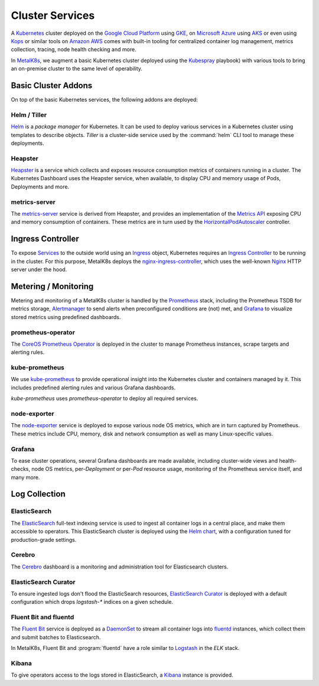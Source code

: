 .. spelling::

   Addons
   addons
   operability
   preconfigured
   prometheus
   kube
   Todo

Cluster Services
================
A Kubernetes_ cluster deployed on the `Google Cloud Platform`_ using GKE_, on
`Microsoft Azure`_ using AKS_ or even using Kops_ or similar tools on `Amazon
AWS`_ comes with built-in tooling for centralized container log management,
metrics collection, tracing, node health checking and more.

.. _Kubernetes: https://kubernetes.io
.. _Google Cloud Platform: https://cloud.google.com
.. _GKE: https://cloud.google.com/kubernetes-engine/
.. _Microsoft Azure: https://azure.microsoft.com
.. _AKS: https://docs.microsoft.com/en-us/azure/aks/
.. _Kops: https://github.com/kubernetes/kops/
.. _Amazon AWS: https://aws.amazon.com

In MetalK8s_, we augment a basic Kubernetes cluster deployed using the
Kubespray_ playbook) with various tools to bring an on-premise cluster to the
same level of operability.

.. _MetalK8s: https://github.com/scality/metal-k8s/
.. _Kubespray: https://github.com/kubernetes-incubator/kubespray/

Basic Cluster Addons
--------------------
On top of the basic Kubernetes services, the following addons are deployed:

Helm / Tiller
*************
Helm_ is a *package manager* for Kubernetes. It can be used to deploy various
services in a Kubernetes cluster using templates to describe objects. *Tiller*
is a cluster-side service used by the :command:`helm` CLI tool to manage these
deployments.

.. _Helm: https://www.helm.sh

Heapster
********
Heapster_ is a service which collects and exposes resource consumption metrics
of containers running in a cluster. The Kubernetes Dashboard uses the Heapster
service, when available, to display CPU and memory usage of Pods, Deployments
and more.

.. _Heapster: https://github.com/kubernetes/heapster

metrics-server
**************
The metrics-server_ service is derived from Heapster, and provides an
implementation of the `Metrics API`_ exposing CPU and memory consumption of
containers. These metrics are in turn used by the HorizontalPodAutoscaler_
controller.

.. _metrics-server: https://github.com/kubernetes-incubator/metrics-server
.. _Metrics API: https://github.com/kubernetes/community/blob/master/contributors/design-proposals/instrumentation/resource-metrics-api.md
.. _HorizontalPodAutoscaler: https://kubernetes.io/docs/tasks/run-application/horizontal-pod-autoscale/

Ingress Controller
------------------
To expose Services_ to the outside world using an Ingress_ object, Kubernetes
requires an `Ingress Controller`_ to be running in the cluster. For this
purpose, MetalK8s deploys the nginx-ingress-controller_, which uses the
well-known Nginx_ HTTP server under the hood.

.. _Services: https://kubernetes.io/docs/concepts/services-networking/service/
.. _Ingress: https://kubernetes.io/docs/concepts/services-networking/ingress/
.. _Ingress Controller: https://kubernetes.io/docs/concepts/services-networking/ingress/#ingress-controllers
.. _nginx-ingress-controller: https://github.com/kubernetes/ingress-nginx
.. _Nginx: http://nginx.org

Metering / Monitoring
---------------------
Metering and monitoring of a MetalK8s cluster is handled by the Prometheus_
stack, including the Prometheus TSDB for metrics storage, Alertmanager_ to send
alerts when preconfigured conditions are (not) met, and Grafana_ to visualize
stored metrics using predefined dashboards.

.. _Prometheus: https://prometheus.io
.. _Alertmanager: https://prometheus.io/docs/alerting/alertmanager/
.. _Grafana: https://grafana.com

prometheus-operator
*******************
The CoreOS_ `Prometheus Operator`_ is deployed in the cluster to manage
Prometheus instances, scrape targets and alerting rules.

.. _CoreOS: https://coreos.com
.. _Prometheus Operator: https://coreos.com/operators/prometheus/

kube-prometheus
***************
We use `kube-prometheus`_ to provide operational insight into the Kubernetes
cluster and containers managed by it. This includes predefined alerting rules
and various Grafana dashboards.

`kube-prometheus` uses `prometheus-operator` to deploy all required services.

.. _kube-prometheus: https://github.com/coreos/prometheus-operator/tree/master/contrib/kube-prometheus

node-exporter
*************
The node-exporter_ service is deployed to expose various node OS metrics, which
are in turn captured by Prometheus. These metrics include CPU, memory, disk and
network consumption as well as many Linux-specific values.

.. _node-exporter: https://github.com/prometheus/node_exporter

Grafana
*******
To ease cluster operations, several Grafana dashboards are made available,
including cluster-wide views and health-checks, node OS metrics,
per-*Deployment* or per-*Pod* resource usage, monitoring of the Prometheus
service itself, and many more.

.. todo:: Do we need to list all exported deployed with kube-prometheus?

Log Collection
--------------
ElasticSearch
*************
The ElasticSearch_ full-text indexing service is used to ingest all container
logs in a central place, and make them accessible to operators. This
ElasticSearch cluster is deployed using the `Helm chart`_, with a configuration
tuned for production-grade settings.

.. _ElasticSearch: https://www.elastic.co/products/elasticsearch/
.. _Helm chart: https://github.com/kubernetes/charts/tree/master/incubator/elasticsearch

Cerebro
*******
The Cerebro_ dashboard is a monitoring and administration tool for Elasticsearch
clusters.

.. _Cerebro: https://github.com/lmenezes/cerebro

ElasticSearch Curator
*********************
To ensure ingested logs don't flood the ElasticSearch resources, `ElasticSearch
Curator`_ is deployed with a default configuration which drops `logstash-*`
indices on a given schedule.

.. _ElasticSearch Curator: https://www.elastic.co/guide/en/elasticsearch/client/curator/current/index.html

Fluent Bit and fluentd
**********************
The `Fluent Bit`_ service is deployed as a `DaemonSet`_ to stream all container
logs into `fluentd`_ instances, which collect them and submit batches to
Elasticsearch.

In MetalK8s, Fluent Bit and :program:`fluentd` have a role similar to
`Logstash`_ in the `ELK` stack.

.. _Fluent Bit: https://fluentbit.io
.. _fluentd: https://www.fluentd.org
.. _DaemonSet: https://kubernetes.io/docs/concepts/workloads/controllers/daemonset/
.. _Logstash: https://www.elastic.co/products/logstash/

Kibana
******
To give operators access to the logs stored in ElasticSearch, a `Kibana`_
instance is provided.

.. _Kibana: https://www.elastic.co/products/kibana/
